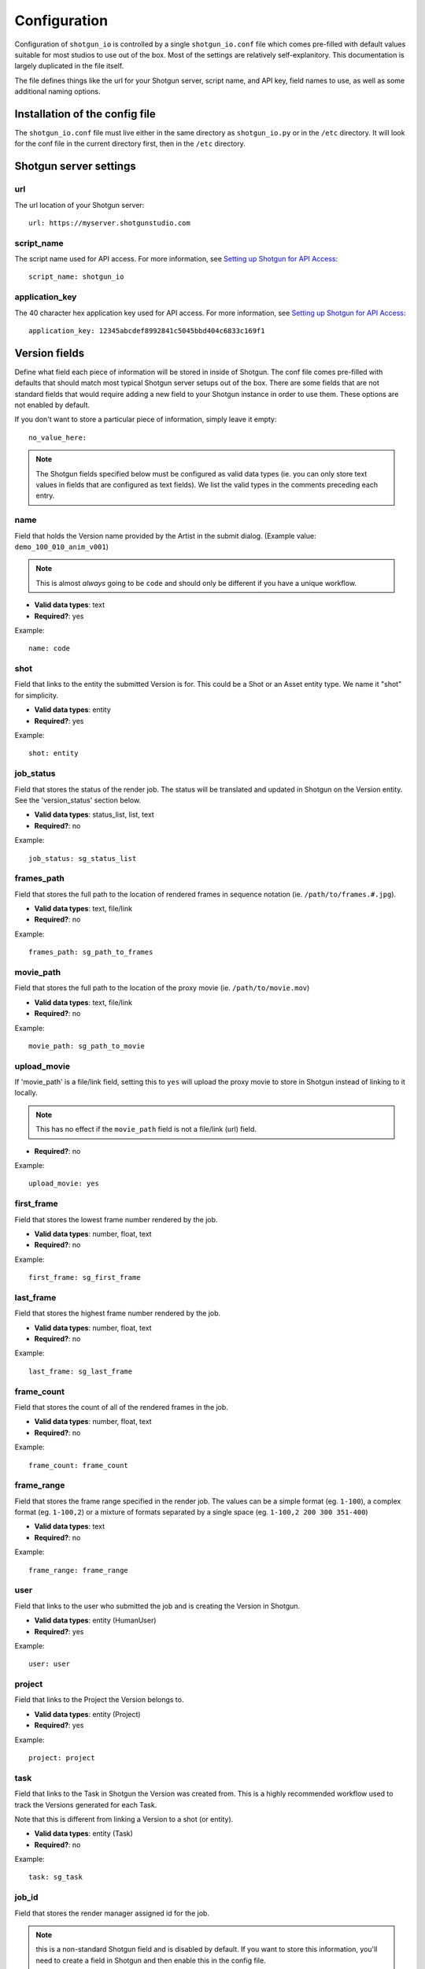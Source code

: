 ##################
Configuration
##################

Configuration of ``shotgun_io`` is controlled by a single ``shotgun_io.conf``
file which comes pre-filled with default values suitable for most studios to
use out of the box. Most of the settings are relatively self-explanitory. This 
documentation is largely duplicated in the file itself. 

The file defines things like the url for your Shotgun server, script name, and
API key, field names to use, as well as some additional naming options.

Installation of the config file
*******************************
The ``shotgun_io.conf`` file must live either in the same directory as 
``shotgun_io.py`` or in the ``/etc`` directory. It will look for the conf file
in the current directory first, then in the ``/etc`` directory.


Shotgun server settings
***********************
url
===
The url location of your Shotgun server::

    url: https://myserver.shotgunstudio.com

script_name
===========
The script name used for API access. For more information, see `Setting up
Shotgun for API Access <https://github.com/shotgunsoftware/python-api/wiki/Setting-Up-Shotgun-for-API-Access>`_::

    script_name: shotgun_io

application_key
===============
The 40 character hex application key used for API access. For more information, 
see `Setting up Shotgun for API Access <https://github.com/shotgunsoftware/python-api/wiki/Setting-Up-Shotgun-for-API-Access>`_::

    application_key: 12345abcdef8992841c5045bbd404c6833c169f1

Version fields
**************
Define what field each piece of information will be stored in inside
of Shotgun. The conf file comes pre-filled with defaults that should
match most typical Shotgun server setups out of the box. There are some fields
that are not standard fields that would require adding a new field to your
Shotgun instance in order to use them. These options are not enabled by 
default.

If you don't want to store a particular piece of information, simply leave
it empty::

    no_value_here: 

.. note:: The Shotgun fields specified below must be configured as valid data types (ie. 
    you can only store text values in fields that are configured as text fields).  
    We list the valid types in the comments preceding each entry.

name
====
Field that holds the Version name provided by the Artist in the submit dialog. 
(Example value: ``demo_100_010_anim_v001``)

.. note:: This is almost *always* going to be ``code`` and should only be 
    different if you have a unique workflow.

* **Valid data types**: text
* **Required?**: yes

Example::

    name: code

shot
====
Field that links to the entity the submitted Version is for. This could be a 
Shot or an Asset entity type. We name it "shot" for simplicity.

* **Valid data types**: entity
* **Required?**: yes

Example::

    shot: entity

job_status
==========
Field that stores the status of the render job. The status will be translated 
and updated in Shotgun on the Version entity. See the 'version_status' section below.

* **Valid data types**: status_list, list, text
* **Required?**: no

Example::

    job_status: sg_status_list

frames_path
===========
Field that stores the full path to the location of rendered frames in sequence 
notation (ie. ``/path/to/frames.#.jpg``). 

* **Valid data types**: text, file/link
* **Required?**: no

Example::

    frames_path: sg_path_to_frames

movie_path
==========
Field that stores the full path to the location of the proxy movie (ie. 
``/path/to/movie.mov``) 

* **Valid data types**: text, file/link
* **Required?**: no

Example::

    movie_path: sg_path_to_movie

upload_movie
============
If 'movie_path' is a file/link field, setting this to ``yes`` will upload the 
proxy movie to store in Shotgun instead of linking to it locally.

.. note:: This has no effect if the ``movie_path`` field is not a file/link (url) field.

* **Required?**: no

Example::

    upload_movie: yes

first_frame
===========
Field that stores the lowest frame number rendered by the job.

* **Valid data types**: number, float, text
* **Required?**: no

Example::

    first_frame: sg_first_frame

last_frame
==========
Field that stores the highest frame number rendered by the job.

* **Valid data types**: number, float, text
* **Required?**: no

Example::

    last_frame: sg_last_frame

frame_count
===========
Field that stores the count of all of the rendered frames in the job.

* **Valid data types**: number, float, text
* **Required?**: no

Example::

    frame_count: frame_count

frame_range
===========
Field that stores the frame range specified in the render job. The values can be a 
simple format (eg. ``1-100``), a complex format (eg. ``1-100,2``) or a mixture 
of formats separated by a single space (eg. ``1-100,2 200 300 351-400``)

* **Valid data types**: text
* **Required?**: no

Example::

    frame_range: frame_range

user
====
Field that links to the user who submitted the job and is creating the Version 
in Shotgun.

* **Valid data types**: entity (HumanUser)
* **Required?**: yes

Example::

    user: user

project
=======
Field that links to the Project the Version belongs to.

* **Valid data types**: entity (Project)
* **Required?**: yes

Example::

    project: project

task
====
Field that links to the Task in Shotgun the Version was created from. This is a
highly recommended workflow used to track the Versions generated for each Task.

Note that this is different from linking a Version to a shot (or entity). 

* **Valid data types**: entity (Task)
* **Required?**: no

Example::

    task: sg_task

job_id
======
Field that stores the render manager assigned id for the job. 

.. note:: this is a non-standard Shotgun field and is disabled by default. If 
    you want to store this information, you'll need to create a field in Shotgun
    and then enable this in the config file.

* **Valid data types**: text
* **Required?**: no

Example::

    job_id: sg_job_id

total_render_time
=================
Field that stores the total render time in seconds (wall clock time) it took to 
complete the job.

.. note:: this is a non-standard Shotgun field and is disabled by default. If 
    you want to store this information, you'll need to create a field in Shotgun
    and then enable this in the config file.

* **Valid data types**: number, float, text
* **Required?**: no

Example::

    total_render_time: sg_total_render_time

avg_frame_time
==============
Field that stores the average render time in seconds it took to render each 
frame in the job.

.. note:: this is a non-standard Shotgun field and is disabled by default. If 
    you want to store this information, you'll need to create a field in Shotgun
    and then enable this in the config file.

* **Valid data types**: number, float, text
* **Required?**: no

Example::

    avg_frame_time: sg_avg_frame_time

Version values
**************
Settings to control the format and values of information stored in Shotgun.

version_name_templates
======================
Comma-separated Version name templates to present to the Artist in the 
submit dialog dropdown menu. The first entry in this list will be selected
by default. If you don't want to specify a default, Insert a comma at the 
beginning of the list (eg. ``, ${project}_${shot}_${task}_v, ...``)

You can use the following tokens for automatic string replacement where available:

* ``${project}``: The name of the Project the Version is linked to in Shotgun (eg. ``Demo Project``)
* ``${shot}``: The display name of the Shot or Asset the Version is for  (eg. ``100_Intro_010``)
* ``${task}``: The name of the Task linked to the Version (eg. ``anim``)
* ``${user}``: login of the user creating the Version (eg. ``stewie``)
* ``${jobid}``: the id of the render job assigned by the render manager (eg. ``shadow_999_010_1234``)

Example::

    version_name_templates: ,${project}_${shot}_${task}, ${project}/${shot}/${task}/${user}, ${project} ${shot} ${task} ${jobid}, ${shot}_${task} ${jobid}

version_name_replace_spaces
===========================
If you want to replace spaces in the Version name, set this to ``yes`` and
provide the `version_name_space_token`_ below

Example::
    
    version_name_replace_spaces: yes

version_name_space_token
========================
If you want to replace spaces in the Version name with another character, specify
it here. Leave this blank to simply remove spaces.

Example::
    
    version_name_space_token: _

version_name_force_lowercase
============================
If you want to force Version names to be all lowercase, set this to ``yes``

Example::

    version_name_force_lowercase: yes

version_numbering
=================
Controls how Shotgun automatically adds Version numbers to submitted Versions.

``task`` will increment Version #s per Task::

    MyProject_100_010_bglayout_v1
    MyProject_100_010_anim_v1
    MyProject_100_010_bglayout_v2
    ...

``pipeline_step`` will increment Version #s per Pipeline Step::

    MyProject_100_010_layout_v1
    MyProject_100_010_anim_v1
    MyProject_100_010_layout_v2
    ...

``global`` will increment Version #s independent of Task so there will only be
a single Version with that #::

    MyProject_100_010_layout_v1, 
    MyProject_100_010_layout_v1
    MyProject_100_010_anim_v2
    MyProject_100_010_layout_v3
    ...

* **Valid values**: task, pipeline_step, global

Example::

    version_numbering: task

version_number_format
=====================
Formatting for version number. Standard string formating tokens can be used here 
as well as any plain string characters

Example::

    version_number_format: _v%03d

Will add on an appropriate version number suffix to the Version name::

    _v003


status_submitted
================
When a job is first submitted, the Version is created in Shotgun with this
status. Must be the short code of a valid enabled status value for the field 
specified for `job_status`_ above.

.. note:: These values are set to default status values in order to be compatible
    out of the box. 

Example::
    
    status_submitted: na

status_ip
=========
When a job is started, the associated Version record in Shotgun will be updated
with this status value. Must be the short code of a valid enabled status value 
for the field specified for job_status above.

Example::

    status_ip: ren

status_complete
===============
When a job is finishes without error, the associated Version record in Shotgun
will be updated with this status value. Must be the short code of a valid 
enabled status value for the field specified for job_status above.

Example::

    status_complete: rev

status_failed
=============
When a job is finishes with errors, the associated Version record in Shotgun
will be updated with this status value. Must be the short code of a valid 
enabled status value for the field specified for job_status above.

Example::

    status_failed: fail

scenefile_path_regexes
======================
.. warning:: this is unimplemented and will probably be removed or changed

Regexes for trying to automatically match project and shot in scenefile path.
Each regex pattern must have 2 groups. The first will always be the Project
the second must be the Shot/Asset

If a match is found for the Project and Shot/Asset, shotgun_io will lookup
the Tasks for the user for that Shot/Asset. If there is a single Task, that
Task should be the default Task selected in the submit UI. Otherwise the menu
will display all active Tasks for that user.

Example::

    scenefile_path_regexes: ^/\w*/\w*/\w*/\w*/(\w*)/(\w*), ^/\w*/\w*/something/\w*/(\w*)/(\w*)

scenefile_path_project_field
============================
.. warning:: this is unimplemented and will probably be removed or changed

Field name in Shotgun to match the project on.

Example::

    scenefile_path_project_field: project

scenefile_path_shot_field
============================
.. warning:: this is unimplemented and will probably be removed or changed

Field name in Shotgun to match the shot on.

Example::

    scenefile_path_shot_field: code


Advanced
********
workflow
========
The workflow defines how the artist will choose the Shotgun entity the
submitted job is for. The default workflow is ``task``. The artist will choose
the Task they are working on for this job and the Version created will be
linked to the entity the Task is linked to. The ``project_shot`` workflow adds 
menus to the Shotgun section of  submit windows for the artist to manually select 
the Project and Shot/Asset the job is for. 

* **valid options**: ``task`` (default), ``project_shot``

Example::

    workflow: task


.. _custom_module:

custom_module
=============
You may subclass :class:`shotgun_io.ShotgunIOBase` and override any of the methods in it as a custom 
module. Specify the module name here (ie. without the .py extention). This file 
must be in the same directory as :mod:`shotgun_io` (or in your $PYTHONPATH).

Example::

    custom_module: shotgun_io_custom







